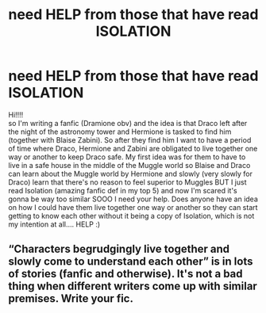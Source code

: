 #+TITLE: need HELP from those that have read ISOLATION

* need HELP from those that have read ISOLATION
:PROPERTIES:
:Author: Euphoric-Truth
:Score: 0
:DateUnix: 1601231046.0
:DateShort: 2020-Sep-27
:FlairText: Discussion
:END:
Hi!!!!\\
so I'm writing a fanfic (Dramione obv) and the idea is that Draco left after the night of the astronomy tower and Hermione is tasked to find him (together with Blaise Zabini). So after they find him I want to have a period of time where Draco, Hermione and Zabini are obligated to live together one way or another to keep Draco safe. My first idea was for them to have to live in a safe house in the middle of the Muggle world so Blaise and Draco can learn about the Muggle world by Hermione and slowly (very slowly for Draco) learn that there's no reason to feel superior to Muggles BUT I just read Isolation (amazing fanfic def in my top 5) and now I'm scared it's gonna be way too similar SOOO I need your help. Does anyone have an idea on how I could have them live together one way or another so they can start getting to know each other without it being a copy of Isolation, which is not my intention at all.... HELP :)


** “Characters begrudgingly live together and slowly come to understand each other” is in lots of stories (fanfic and otherwise). It's not a bad thing when different writers come up with similar premises. Write your fic.
:PROPERTIES:
:Author: FitzDizzyspells
:Score: 1
:DateUnix: 1601237263.0
:DateShort: 2020-Sep-27
:END:
